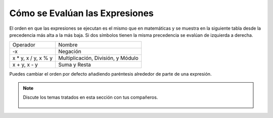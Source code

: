 ..  Copyright (C)  Mark Guzdial, Barbara Ericson, Briana Morrison
    Permission is granted to copy, distribute and/or modify this document
    under the terms of the GNU Free Documentation License, Version 1.3 or
    any later version published by the Free Software Foundation; with
    Invariant Sections being Forward, Prefaces, and Contributor List,
    no Front-Cover Texts, and no Back-Cover Texts.  A copy of the license
    is included in the section entitled "GNU Free Documentation License".

.. |runbutton| image:: Figures/run-button.png
    :height: 20px
    :align: top
    :alt: run button

.. |audiobutton| image:: Figures/start-audio-tour.png
    :height: 20px
    :align: top
    :alt: audio tour button

.. |codelensfirst| image:: Figures/codelens-first.png
    :height: 20px
    :align: top
    :alt: move to first button

.. |codelensback| image:: Figures/codelens-back.png
    :height: 20px
    :align: top
    :alt: back button

.. |codelensfwd| image:: Figures/codelens-forward.png
    :height: 20px
    :align: top
    :alt: forward (next) button

.. |codelenslast| image:: Figures/codelens-last.png
    :height: 20px
    :align: top
    :alt: move to last button

.. 	qnum::
	:start: 1
	:prefix: csp-3-4-

.. highlight:: java
   :linenothreshold: 4


Cómo se Evalúan las Expresiones
===============================

El orden en que las expresiones se ejecutan es el mismo que en matemáticas y se muestra en la siguiente tabla desde la precedencia más alta a la más baja.  Si dos símbolos tienen la misma precedencia se evalúan de izquierda a derecha.

+------------------------+----------------------------------------------------+
|Operador                | Nombre                                             |
+------------------------+----------------------------------------------------+
| -x                     | Negación                                           |
+------------------------+----------------------------------------------------+
| x * y, x / y, x % y    | Multiplicación, División, y Módulo                 |
+------------------------+----------------------------------------------------+
| x + y, x - y           | Suma y Resta                                       |
+------------------------+----------------------------------------------------+

.. fillintheblank:: 3_4_1_Order1_fill

    .. blank:: 3_4_1_Order1
        :correct: ^-2$
        :feedback1: ('.*','¿Realmente ejecutaste el programa?')

        ¿Qué se imprimirá cuando pulses en el botón Run del código siguiente?

.. activecode:: Expression_Order1
    :nocodelens:

    result = 4 + -2 * 3
    print(result)

Puedes cambiar el orden por defecto añadiendo paréntesis alrededor de parte de una expresión.

.. fillintheblank:: 3_4_2_Order2_fill

    .. blank:: 3_4_1_Order2
        :correct: ^6$
        :feedback1: ('.*','¿Realmente ejecutaste el programa?')

        ¿Qué se imprimirá cuando pulses en el botón Run del código siguiente?

.. activecode:: Expression_Order2
    :nocodelens:

    result = (4 + -2) * 3
    print(result)

.. note::

    Discute los temas tratados en esta sección con tus compañeros.

      .. disqus::
          :shortname: cslearn4u
          :identifier: studentcsp_3_4
